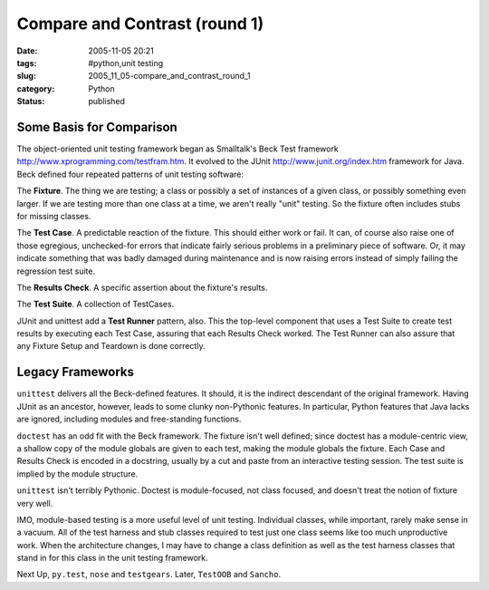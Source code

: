 Compare and Contrast (round 1)
==============================

:date: 2005-11-05 20:21
:tags: #python,unit testing
:slug: 2005_11_05-compare_and_contrast_round_1
:category: Python
:status: published




Some Basis for Comparison
-------------------------



The object-oriented unit
testing framework began as Smalltalk's Beck Test framework http://www.xprogramming.com/testfram.htm.  It evolved to the JUnit http://www.junit.org/index.htm
framework for Java.  Beck defined four repeated patterns of unit testing
software:



The **Fixture**.
The thing we are testing; a class or possibly a set of instances of a given
class, or possibly something even larger.  If we are testing more than one class
at a time, we aren't really "unit" testing.  So the fixture often includes stubs
for missing classes.



The **Test Case**.  A predictable reaction of the fixture.
This should either work or fail.  It can, of course also raise one of those
egregious, unchecked-for errors that indicate fairly serious problems in a
preliminary piece of software.  Or, it may indicate something that was badly
damaged during maintenance and is now raising errors instead of simply failing
the regression test suite.



The **Results Check**.  A specific assertion about the fixture's results.



The **Test Suite**. A collection of TestCases.



JUnit and unittest add a
**Test Runner**  pattern, also.  This the top-level
component that uses a Test Suite to create test results by executing each Test
Case, assuring that each Results Check worked.  The Test Runner can also assure
that any Fixture Setup and Teardown is done
correctly.



Legacy Frameworks
-----------------



``unittest`` delivers all
the Beck-defined features.  It should, it is the indirect descendant of the
original framework.  Having JUnit as an ancestor, however, leads to some clunky
non-Pythonic features.  In particular, Python features that Java lacks are
ignored, including modules and free-standing
functions.



``doctest`` has an odd fit with
the Beck framework.  The fixture isn't well defined; since doctest has a
module-centric view, a shallow copy of the module globals are given to each
test, making the module globals the fixture.  Each Case and Results Check is
encoded in a docstring, usually by a cut and paste from an interactive testing
session.  The test suite is implied by the module
structure.



``unittest`` isn't terribly
Pythonic.  Doctest is module-focused, not class focused, and doesn't treat the
notion of fixture very well.  



IMO, module-based testing is a more useful level of unit testing.  Individual
classes, while important, rarely make sense in a vacuum.  All of the test
harness and stub classes required to test just one class seems like too much
unproductive work.  When the architecture changes, I may have to change a class
definition as well as the test harness classes that stand in for this class in
the unit testing framework.



Next Up,
``py.test``, ``nose`` and ``testgears``.  Later, ``TestOOB`` and ``Sancho``.








